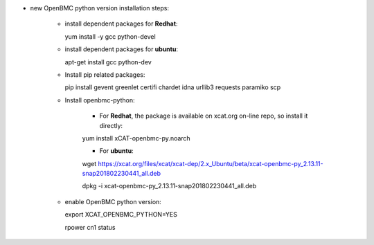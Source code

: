 * new OpenBMC python version installation steps:

    * install dependent packages for **Redhat**:

      yum install -y gcc python-devel

    * install dependent packages for **ubuntu**:

      apt-get install gcc python-dev

    * Install pip related packages:

      pip install gevent greenlet certifi chardet idna urllib3 requests paramiko scp
    
    * Install openbmc-python:
    
        * For **Redhat**, the package is available on xcat.org on-line repo, so install it directly:

        yum install xCAT-openbmc-py.noarch

        * For **ubuntu**:
          
        wget https://xcat.org/files/xcat/xcat-dep/2.x_Ubuntu/beta/xcat-openbmc-py_2.13.11-snap201802230441_all.deb

        dpkg -i xcat-openbmc-py_2.13.11-snap201802230441_all.deb

    * enable OpenBMC python version:

      export XCAT_OPENBMC_PYTHON=YES

      rpower cn1 status
